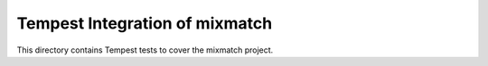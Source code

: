 ===============================================
Tempest Integration of mixmatch
===============================================

This directory contains Tempest tests to cover the mixmatch project.

